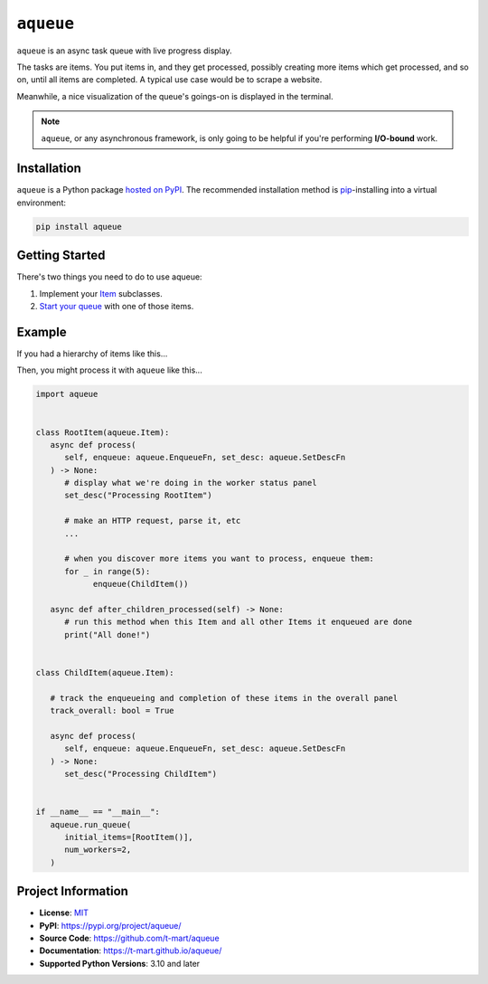 .. teaser-begin

==========
``aqueue``
==========

``aqueue`` is an async task queue with live progress display.

The tasks are items. You put items in, and they get processed, possibly creating more items which
get processed, and so on, until all items are completed. A typical use case would be to scrape a
website.

Meanwhile, a nice visualization of the queue's goings-on is displayed in the terminal.

.. image:: https://raw.githubusercontent.com/t-mart/aqueue/master/docs/_static/demo.gif
  :alt: Demonstration of aqueue

.. note::

  ``aqueue``, or any asynchronous framework, is only going to be helpful if you're performing
  **I/O-bound** work.


Installation
============

``aqueue`` is a Python package `hosted on PyPI <https://pypi.org/project/aqueue/>`_. The recommended
installation method is `pip <https://pip.pypa.io/en/stable/>`_-installing into a virtual
environment:

.. code-block:: shell

   pip install aqueue

Getting Started
===============

There's two things you need to do to use aqueue:

1. Implement your `Item <https://t-mart.github.io/aqueue/#items>`_ subclasses.
2. `Start your queue <https://t-mart.github.io/aqueue/#starting-your-queue>`_ with one of those
   items.

.. teaser-end

Example
=======

If you had a hierarchy of items like this...

.. image:: docs/_static/simple-diagram.png
  :alt: Simple item hierarchy with one root item and many children items stemming from it.

Then, you might process it with ``aqueue`` like this...

.. code-block:: python

   import aqueue


   class RootItem(aqueue.Item):
      async def process(
         self, enqueue: aqueue.EnqueueFn, set_desc: aqueue.SetDescFn
      ) -> None:
         # display what we're doing in the worker status panel
         set_desc("Processing RootItem")

         # make an HTTP request, parse it, etc
         ...

         # when you discover more items you want to process, enqueue them:
         for _ in range(5):
               enqueue(ChildItem())

      async def after_children_processed(self) -> None:
         # run this method when this Item and all other Items it enqueued are done
         print("All done!")


   class ChildItem(aqueue.Item):

      # track the enqueueing and completion of these items in the overall panel
      track_overall: bool = True

      async def process(
         self, enqueue: aqueue.EnqueueFn, set_desc: aqueue.SetDescFn
      ) -> None:
         set_desc("Processing ChildItem")


   if __name__ == "__main__":
      aqueue.run_queue(
         initial_items=[RootItem()],
         num_workers=2,
      )

.. -project-information-

Project Information
===================

- **License**: `MIT <https://choosealicense.com/licenses/mit/>`_
- **PyPI**: https://pypi.org/project/aqueue/
- **Source Code**: https://github.com/t-mart/aqueue
- **Documentation**: https://t-mart.github.io/aqueue/
- **Supported Python Versions**: 3.10 and later
